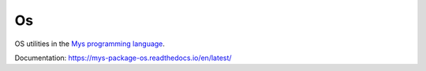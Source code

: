 Os
==

OS utilities in the `Mys programming language`_.

Documentation: https://mys-package-os.readthedocs.io/en/latest/

.. _Mys programming language: https://github.com/mys-lang/mys/
